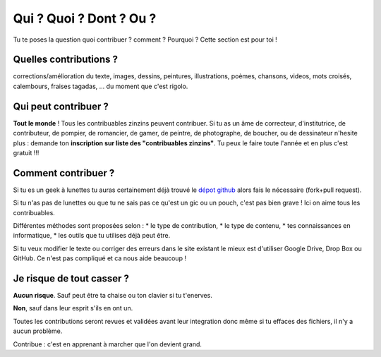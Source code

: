 Qui ? Quoi ? Dont ? Ou ?
------------------------

Tu te poses la question quoi contribuer ? comment ? Pourquoi ? Cette section est pour toi !

Quelles contributions ?
'''''''''''''''''''''''
corrections/amélioration du texte, images, dessins, peintures, illustrations, poèmes,
chansons, videos, mots croisés, calembours, fraises tagadas, ... du moment que c'est rigolo.

Qui peut contribuer ?
'''''''''''''''''''''

**Tout le monde** ! Tous les contribuables zinzins peuvent contribuer. Si tu as un âme de correcteur,
d'institutrice, de contributeur, de pompier, de romancier, de gamer, de peintre, de photographe,
de boucher, ou de dessinateur n'hesite plus : demande ton **inscription sur liste des "contribuables zinzins"**.
Tu peux le faire toute l'année et en plus c'est gratuit !!!

Comment contribuer ?
''''''''''''''''''''

Si tu es un geek à lunettes tu auras certainement déjà trouvé le `dépot github`_ alors
fais le nécessaire (fork+pull request).

Si tu n'as pas de lunettes ou que tu ne sais pas ce qu'est un gic ou un pouch, c'est pas
bien grave ! Ici on aime tous les contribuables.

Différentes méthodes sont proposées selon :
* le type de contribution,
* le type de contenu,
* tes connaissances en informatique,
* les outils que tu utilises déjà peut être.

Si tu veux modifier le texte ou corriger des erreurs dans le site existant le mieux est
d'utiliser Google Drive, Drop Box ou GitHub. Ce n'est pas compliqué et ca nous aide beaucoup !

Je risque de tout casser ?
''''''''''''''''''''''''''

**Aucun risque**. Sauf peut être ta chaise ou ton clavier si tu t'enerves.

**Non**, sauf dans leur esprit s'ils en ont un.

Toutes les contributions seront revues et validées avant
leur integration donc même si tu effaces des fichiers, il n'y a aucun problème.

Contribue : c'est en apprenant à marcher que l'on devient grand.

..  _`dépot github`: https://github.com/lejeudupromoteur/lejeu